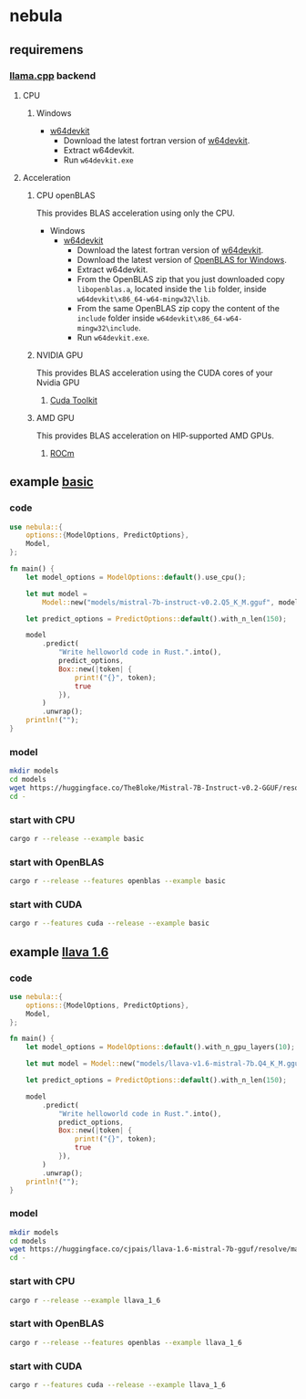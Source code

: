 * nebula

** requiremens
*** [[https://github.com/ggerganov/llama.cpp][llama.cpp]] backend
**** CPU
***** Windows
- [[https://github.com/skeeto/w64devkit/releases][w64devkit]]
  - Download the latest fortran version of [[https://github.com/skeeto/w64devkit/releases][w64devkit]].
  - Extract w64devkit.
  - Run ~w64devkit.exe~
**** Acceleration
***** CPU openBLAS
This provides BLAS acceleration using only the CPU.
-  Windows
  -  [[https://github.com/skeeto/w64devkit/releases][w64devkit]]
    - Download the latest fortran version of [[https://github.com/skeeto/w64devkit/releases][w64devkit]].
    - Download the latest version of [[https://github.com/xianyi/OpenBLAS/releases][OpenBLAS for Windows]].
    - Extract w64devkit.
    - From the OpenBLAS zip that you just downloaded copy ~libopenblas.a~, located inside the ~lib~ folder, inside ~w64devkit\x86_64-w64-mingw32\lib~.
    - From the same OpenBLAS zip copy the content of the ~include~ folder inside ~w64devkit\x86_64-w64-mingw32\include~.
    - Run ~w64devkit.exe~.
***** NVIDIA GPU
This provides BLAS acceleration using the CUDA cores of your Nvidia GPU
****** [[https://developer.nvidia.com/cuda-downloads][Cuda Toolkit]]
***** AMD GPU
This provides BLAS acceleration on HIP-supported AMD GPUs.
****** [[https://rocm.docs.amd.com/en/latest/deploy/linux/quick_start.html][ROCm]]
** example [[https://github.com/nchapman/nebula/blob/main/examples/basic.rs][basic]]

*** code
#+BEGIN_SRC Rust
use nebula::{
    options::{ModelOptions, PredictOptions},
    Model,
};

fn main() {
    let model_options = ModelOptions::default().use_cpu();

    let mut model =
        Model::new("models/mistral-7b-instruct-v0.2.Q5_K_M.gguf", model_options).unwrap();

    let predict_options = PredictOptions::default().with_n_len(150);

    model
        .predict(
            "Write helloworld code in Rust.".into(),
            predict_options,
            Box::new(|token| {
                print!("{}", token);
                true
            }),
        )
        .unwrap();
    println!("");
}
#+END_SRC

*** model

#+BEGIN_SRC bash
  mkdir models
  cd models
  wget https://huggingface.co/TheBloke/Mistral-7B-Instruct-v0.2-GGUF/resolve/main/mistral-7b-instruct-v0.2.Q5_K_M.gguf
  cd -
#+END_SRC

*** start with CPU
#+BEGIN_SRC bash
  cargo r --release --example basic
#+END_SRC
*** start with OpenBLAS
#+BEGIN_SRC bash
  cargo r --release --features openblas --example basic
#+END_SRC
*** start with CUDA
#+BEGIN_SRC bash
  cargo r --features cuda --release --example basic
#+END_SRC



** example [[https://github.com/nchapman/nebula/blob/main/examples/llava_1_6.rs][llava 1.6]]
*** code
#+BEGIN_SRC Rust
use nebula::{
    options::{ModelOptions, PredictOptions},
    Model,
};

fn main() {
    let model_options = ModelOptions::default().with_n_gpu_layers(10);

    let mut model = Model::new("models/llava-v1.6-mistral-7b.Q4_K_M.gguf", model_options).unwrap();

    let predict_options = PredictOptions::default().with_n_len(150);

    model
        .predict(
            "Write helloworld code in Rust.".into(),
            predict_options,
            Box::new(|token| {
                print!("{}", token);
                true
            }),
        )
        .unwrap();
    println!("");
}
#+END_SRC

*** model

#+BEGIN_SRC bash
  mkdir models
  cd models
  wget https://huggingface.co/cjpais/llava-1.6-mistral-7b-gguf/resolve/main/llava-v1.6-mistral-7b.Q4_K_M.gguf
  cd -
#+END_SRC

*** start with CPU
#+BEGIN_SRC bash
  cargo r --release --example llava_1_6
#+END_SRC
*** start with OpenBLAS
#+BEGIN_SRC bash
  cargo r --release --features openblas --example llava_1_6
#+END_SRC
*** start with CUDA
#+BEGIN_SRC bash
  cargo r --features cuda --release --example llava_1_6
#+END_SRC
